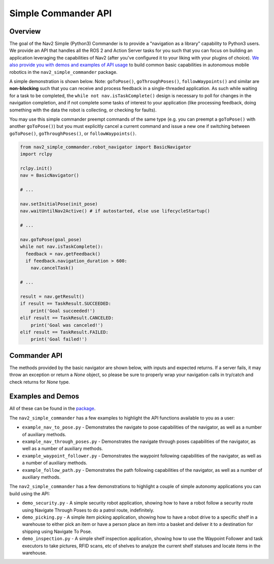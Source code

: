 .. _commander_api:

Simple Commander API
####################

Overview
********

The goal of the Nav2 Simple (Python3) Commander is to provide a "navigation as a library" capability to Python3 users. We provide an API that handles all the ROS 2 and Action Server tasks for you such that you can focus on building an application leveraging the capabilities of Nav2 (after you've configured it to your liking with your plugins of choice). `We also provide you with demos and examples of API usage <https://github.com/ros-planning/navigation2/tree/main/nav2_simple_commander>`_ to build common basic capabilities in autonomous mobile robotics in the ``nav2_simple_commander`` package.

A simple demonstration is shown below. Note: ``goToPose()``, ``goThroughPoses()``, ``followWaypoints()`` and similar are **non-blocking** such that you can receive and process feedback in a single-threaded application. As such while waiting for a task to be completed, the ``while not nav.isTaskComplete()`` design is necessary to poll for changes in the navigation completion, and if not complete some tasks of interest to your application (like processing feedback, doing something with the data the robot is collecting, or checking for faults).

You may use this simple commander preempt commands of the same type (e.g. you can preempt a ``goToPose()`` with another ``goToPose()``) but you must explicitly cancel a current command and issue a new one if switching between ``goToPose()``, ``goThroughPoses()``, or ``followWaypoints()``.

.. code-block:: python3

  from nav2_simple_commander.robot_navigator import BasicNavigator
  import rclpy

  rclpy.init()
  nav = BasicNavigator()
  
  # ...
  
  nav.setInitialPose(init_pose)
  nav.waitUntilNav2Active() # if autostarted, else use lifecycleStartup()
  
  # ...
  
  nav.goToPose(goal_pose)
  while not nav.isTaskComplete():
    feedback = nav.getFeedback()
    if feedback.navigation_duration > 600:
      nav.cancelTask()
  
  # ...
  
  result = nav.getResult()
  if result == TaskResult.SUCCEEDED:
      print('Goal succeeded!')
  elif result == TaskResult.CANCELED:
      print('Goal was canceled!')
  elif result == TaskResult.FAILED:
      print('Goal failed!')


Commander API
*************

The methods provided by the basic navigator are shown below, with inputs and expected returns.
If a server fails, it may throw an exception or return a `None` object, so please be sure to properly wrap your navigation calls in try/catch and check returns for `None` type.

+-----------------------------------+----------------------------------------------------------------------------+
| Robot Navigator Method            | Description                                                                |
+===================================+============================================================================+
| setInitialPose(initial_pose)      | Sets the initial pose (``PoseStamped``) of the robot to localization.      |
+-----------------------------------+----------------------------------------------------------------------------+
| goThroughPoses(poses)             | Requests the robot to drive through a set of poses                         |
|                                   | (list of ``PoseStamped``).                                                 |
+-----------------------------------+----------------------------------------------------------------------------+
| goToPose(pose)                    | Requests the robot to drive to a pose (``PoseStamped``).                   |
+-----------------------------------+----------------------------------------------------------------------------+
| followWaypoints(poses)            | Requests the robot to follow a set of waypoints (list of ``PoseStamped``). | 
|                                   | This will execute the chosen ``TaskExecutor`` plugin at each pose.         |
+-----------------------------------+----------------------------------------------------------------------------+
| followPath(path)                  | Requests the robot to follow a path from a starting to a goal              |
|                                   | ``PoseStamped``, ``nav_msgs/Path``.                                        |
+-----------------------------------+----------------------------------------------------------------------------+
| spin(spin_dist, time_allowance)   | Requests the robot to performs an in-place rotation by a given angle.      | 
+-----------------------------------+----------------------------------------------------------------------------+
| backup(backup_dist,               |  Requests the robot to back up by a given distance.                        | 
| backup_speed, time_allowance)     |                                                                            |
+-----------------------------------+----------------------------------------------------------------------------+
| cancelNav()                       | Cancel an ongoing ``goThroughPoses`` ``goToPose`` or ``followWaypoints``.  |
+-----------------------------------+----------------------------------------------------------------------------+
| cancelTask()                       | Cancel an ongoing task.  |
+-----------------------------------+----------------------------------------------------------------------------+
| isTaskComplete()                   | Checks if task is complete yet, times out at ``100ms``.  Returns     | 
|                                   | ``True`` if completed and ``False`` if still going.                        |
+-----------------------------------+----------------------------------------------------------------------------+
| getFeedback()                     | Gets feedback from navigation task, returns action server feedback msg.    |
+-----------------------------------+----------------------------------------------------------------------------+
| getResult()                       | Gets final result of navigation task, to be called after ``isTaskComplete`` |
|                                   | returns ``True``. Returns action server result msg.                        |
+-----------------------------------+----------------------------------------------------------------------------+
| getPath(start, goal)              | Gets a path from a starting to a goal ``PoseStamped``, ``nav_msgs/Path``.  |
+-----------------------------------+----------------------------------------------------------------------------+
| getPathThroughPoses(start, goals) | Gets a path through a starting to a set of goals, a list                   |
|                                   | of ``PoseStamped``, ``nav_msgs/Path``.                                     |
+-----------------------------------+----------------------------------------------------------------------------+
| changeMap(map_filepath)           | Requests a change from the current map to `map_filepath`'s yaml.           |
+-----------------------------------+----------------------------------------------------------------------------+
| clearAllCostmaps()                | Clears both the global and local costmaps.                                 |
+-----------------------------------+----------------------------------------------------------------------------+
| clearLocalCostmap()               | Clears the local costmap.                                                  |
+-----------------------------------+----------------------------------------------------------------------------+
| clearGlobalCostmap()              | Clears the global costmap.                                                 |
+-----------------------------------+----------------------------------------------------------------------------+
| getGlobalCostmap()                | Returns the global costmap, ``nav2_msgs/Costmap``.                         |
+-----------------------------------+----------------------------------------------------------------------------+
| getLocalCostmap()                 | Returns the local costmap, ``nav2_msgs/Costmap``.                          |
+-----------------------------------+----------------------------------------------------------------------------+
| waitUntilNav2Active()             | Blocks until Nav2 is completely online and lifecycle nodes are in the      | 
|                                   | active state. To be used in conjunction with autostart or external         |
|                                   | lifecycle bringup.                                                         |
+-----------------------------------+----------------------------------------------------------------------------+
| lifecycleStartup()                | Sends a request to all lifecycle management servers to bring them into     | 
|                                   | the active state, to be used if autostart is ``False`` and you want this   | 
|                                   | program to control Nav2's lifecycle.                                       |
+-----------------------------------+----------------------------------------------------------------------------+
| lifecycleShutdown()               | Sends a request to all lifecycle management servers to shut them down.     |
+-----------------------------------+----------------------------------------------------------------------------+

Examples and Demos
******************

All of these can be found in the `package <https://github.com/ros-planning/navigation2/tree/main/nav2_simple_commander>`_.

.. image:: readme.gif
  :width: 800
  :alt: Alternative text
  :align: center

The ``nav2_simple_commander`` has a few examples to highlight the API functions available to you as a user:

- ``example_nav_to_pose.py`` - Demonstrates the navigate to pose capabilities of the navigator, as well as a number of auxiliary methods.
- ``example_nav_through_poses.py`` - Demonstrates the navigate through poses capabilities of the navigator, as well as a number of auxiliary methods.
- ``example_waypoint_follower.py`` - Demonstrates the waypoint following capabilities of the navigator, as well as a number of auxiliary methods.
- ``example_follow_path.py`` - Demonstrates the path following capabilities of the navigator, as well as a number of auxiliary methods.

The ``nav2_simple_commander`` has a few demonstrations to highlight a couple of simple autonomy applications you can build using the API:

- ``demo_security.py`` - A simple security robot application, showing how to have a robot follow a security route using Navigate Through Poses to do a patrol route, indefinitely. 
- ``demo_picking.py`` - A simple item picking application, showing how to have a robot drive to a specific shelf in a warehouse to either pick an item or have a person place an item into a basket and deliver it to a destination for shipping using Navigate To Pose.
- ``demo_inspection.py`` - A simple shelf inspection application, showing how to use the Waypoint Follower and task executors to take pictures, RFID scans, etc of shelves to analyze the current shelf statuses and locate items in the warehouse.
